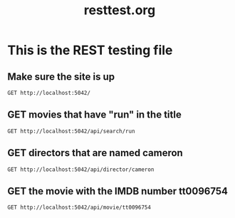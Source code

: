 #+TITLE: resttest.org
* This is the REST testing file
** Make sure the site is up
#+BEGIN_SRC restclient
GET http://localhost:5042/
#+END_SRC

** GET movies that have "run" in the title
#+BEGIN_SRC restclient
GET http://localhost:5042/api/search/run
#+END_SRC

** GET directors that are named cameron
#+BEGIN_SRC restclient
GET http://localhost:5042/api/director/cameron
#+END_SRC

** GET the movie with the IMDB number tt0096754
#+BEGIN_SRC restclient
GET http://localhost:5042/api/movie/tt0096754
#+END_SRC
